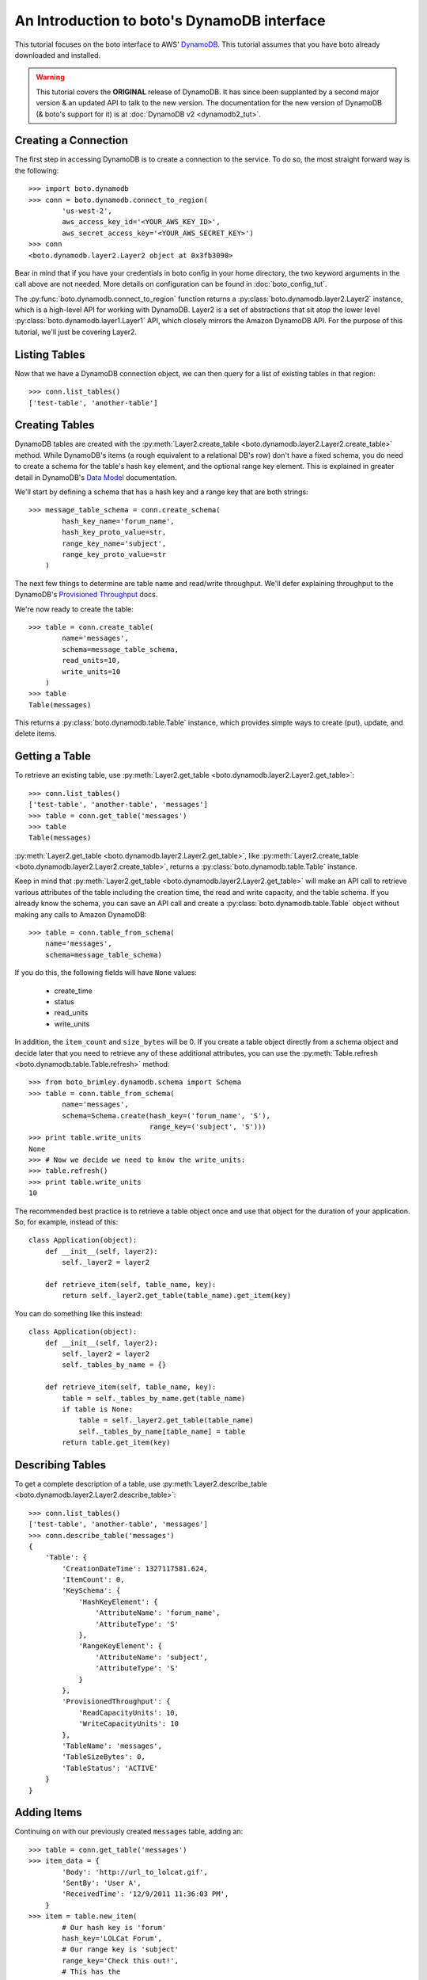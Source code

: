.. dynamodb_tut:

============================================
An Introduction to boto's DynamoDB interface
============================================

This tutorial focuses on the boto interface to AWS' DynamoDB_. This tutorial
assumes that you have boto already downloaded and installed.

.. _DynamoDB: http://aws.amazon.com/dynamodb/

.. warning::

    This tutorial covers the **ORIGINAL** release of DynamoDB.
    It has since been supplanted by a second major version & an
    updated API to talk to the new version. The documentation for the
    new version of DynamoDB (& boto's support for it) is at
    :doc:`DynamoDB v2 <dynamodb2_tut>`.


Creating a Connection
---------------------

The first step in accessing DynamoDB is to create a connection to the service.
To do so, the most straight forward way is the following::

    >>> import boto.dynamodb
    >>> conn = boto.dynamodb.connect_to_region(
            'us-west-2',
            aws_access_key_id='<YOUR_AWS_KEY_ID>',
            aws_secret_access_key='<YOUR_AWS_SECRET_KEY>')
    >>> conn
    <boto.dynamodb.layer2.Layer2 object at 0x3fb3090>

Bear in mind that if you have your credentials in boto config in your home
directory, the two keyword arguments in the call above are not needed. More
details on configuration can be found in :doc:`boto_config_tut`.

The :py:func:`boto.dynamodb.connect_to_region` function returns a
:py:class:`boto.dynamodb.layer2.Layer2` instance, which is a high-level API
for working with DynamoDB. Layer2 is a set of abstractions that sit atop
the lower level :py:class:`boto.dynamodb.layer1.Layer1` API, which closely
mirrors the Amazon DynamoDB API. For the purpose of this tutorial, we'll
just be covering Layer2.


Listing Tables
--------------

Now that we have a DynamoDB connection object, we can then query for a list of
existing tables in that region::

    >>> conn.list_tables()
    ['test-table', 'another-table']


Creating Tables
---------------

DynamoDB tables are created with the
:py:meth:`Layer2.create_table <boto.dynamodb.layer2.Layer2.create_table>`
method. While DynamoDB's items (a rough equivalent to a relational DB's row)
don't have a fixed schema, you do need to create a schema for the table's
hash key element, and the optional range key element. This is explained in
greater detail in DynamoDB's `Data Model`_ documentation.

We'll start by defining a schema that has a hash key and a range key that
are both strings::

    >>> message_table_schema = conn.create_schema(
            hash_key_name='forum_name',
            hash_key_proto_value=str,
            range_key_name='subject',
            range_key_proto_value=str
        )

The next few things to determine are table name and read/write throughput. We'll
defer explaining throughput to the DynamoDB's `Provisioned Throughput`_ docs.

We're now ready to create the table::

    >>> table = conn.create_table(
            name='messages',
            schema=message_table_schema,
            read_units=10,
            write_units=10
        )
    >>> table
    Table(messages)

This returns a :py:class:`boto.dynamodb.table.Table` instance, which provides
simple ways to create (put), update, and delete items.


Getting a Table
---------------

To retrieve an existing table, use
:py:meth:`Layer2.get_table <boto.dynamodb.layer2.Layer2.get_table>`::

    >>> conn.list_tables()
    ['test-table', 'another-table', 'messages']
    >>> table = conn.get_table('messages')
    >>> table
    Table(messages)

:py:meth:`Layer2.get_table <boto.dynamodb.layer2.Layer2.get_table>`, like
:py:meth:`Layer2.create_table <boto.dynamodb.layer2.Layer2.create_table>`,
returns a :py:class:`boto.dynamodb.table.Table` instance.

Keep in mind that :py:meth:`Layer2.get_table <boto.dynamodb.layer2.Layer2.get_table>`
will make an API call to retrieve various attributes of the table including the
creation time, the read and write capacity, and the table schema.  If you
already know the schema, you can save an API call and create a
:py:class:`boto.dynamodb.table.Table` object without making any calls to
Amazon DynamoDB::

    >>> table = conn.table_from_schema(
        name='messages',
        schema=message_table_schema)

If you do this, the following fields will have ``None`` values:

  * create_time
  * status
  * read_units
  * write_units

In addition, the ``item_count`` and ``size_bytes`` will be 0.
If you create a table object directly from a schema object and
decide later that you need to retrieve any of these additional
attributes, you can use the
:py:meth:`Table.refresh <boto.dynamodb.table.Table.refresh>` method::

    >>> from boto_brimley.dynamodb.schema import Schema
    >>> table = conn.table_from_schema(
            name='messages',
            schema=Schema.create(hash_key=('forum_name', 'S'),
                                 range_key=('subject', 'S')))
    >>> print table.write_units
    None
    >>> # Now we decide we need to know the write_units:
    >>> table.refresh()
    >>> print table.write_units
    10


The recommended best practice is to retrieve a table object once and
use that object for the duration of your application. So, for example,
instead of this::

    class Application(object):
        def __init__(self, layer2):
            self._layer2 = layer2

        def retrieve_item(self, table_name, key):
            return self._layer2.get_table(table_name).get_item(key)

You can do something like this instead::

    class Application(object):
        def __init__(self, layer2):
            self._layer2 = layer2
            self._tables_by_name = {}

        def retrieve_item(self, table_name, key):
            table = self._tables_by_name.get(table_name)
            if table is None:
                table = self._layer2.get_table(table_name)
                self._tables_by_name[table_name] = table
            return table.get_item(key)


Describing Tables
-----------------

To get a complete description of a table, use
:py:meth:`Layer2.describe_table <boto.dynamodb.layer2.Layer2.describe_table>`::

    >>> conn.list_tables()
    ['test-table', 'another-table', 'messages']
    >>> conn.describe_table('messages')
    {
        'Table': {
            'CreationDateTime': 1327117581.624,
            'ItemCount': 0,
            'KeySchema': {
                'HashKeyElement': {
                    'AttributeName': 'forum_name',
                    'AttributeType': 'S'
                },
                'RangeKeyElement': {
                    'AttributeName': 'subject',
                    'AttributeType': 'S'
                }
            },
            'ProvisionedThroughput': {
                'ReadCapacityUnits': 10,
                'WriteCapacityUnits': 10
            },
            'TableName': 'messages',
            'TableSizeBytes': 0,
            'TableStatus': 'ACTIVE'
        }
    }


Adding Items
------------

Continuing on with our previously created ``messages`` table, adding an::

    >>> table = conn.get_table('messages')
    >>> item_data = {
            'Body': 'http://url_to_lolcat.gif',
            'SentBy': 'User A',
            'ReceivedTime': '12/9/2011 11:36:03 PM',
        }
    >>> item = table.new_item(
            # Our hash key is 'forum'
            hash_key='LOLCat Forum',
            # Our range key is 'subject'
            range_key='Check this out!',
            # This has the
            attrs=item_data
        )

The
:py:meth:`Table.new_item <boto.dynamodb.table.Table.new_item>` method creates
a new :py:class:`boto.dynamodb.item.Item` instance with your specified
hash key, range key, and attributes already set.
:py:class:`Item <boto.dynamodb.item.Item>` is a :py:class:`dict` sub-class,
meaning you can edit your data as such::

    item['a_new_key'] = 'testing'
    del item['a_new_key']

After you are happy with the contents of the item, use
:py:meth:`Item.put <boto.dynamodb.item.Item.put>` to commit it to DynamoDB::

    >>> item.put()


Retrieving Items
----------------

Now, let's check if it got added correctly. Since DynamoDB works under an
'eventual consistency' mode, we need to specify that we wish a consistent read,
as follows::

    >>> table = conn.get_table('messages')
    >>> item = table.get_item(
            # Your hash key was 'forum_name'
            hash_key='LOLCat Forum',
            # Your range key was 'subject'
            range_key='Check this out!'
        )
    >>> item
    {
        # Note that this was your hash key attribute (forum_name)
        'forum_name': 'LOLCat Forum',
        # This is your range key attribute (subject)
        'subject': 'Check this out!'
        'Body': 'http://url_to_lolcat.gif',
        'ReceivedTime': '12/9/2011 11:36:03 PM',
        'SentBy': 'User A',
    }


Updating Items
--------------

To update an item's attributes, simply retrieve it, modify the value, then
:py:meth:`Item.put <boto.dynamodb.item.Item.put>` it again::

    >>> table = conn.get_table('messages')
    >>> item = table.get_item(
            hash_key='LOLCat Forum',
            range_key='Check this out!'
        )
    >>> item['SentBy'] = 'User B'
    >>> item.put()

Working with Decimals
---------------------

To avoid the loss of precision, you can stipulate that the
``decimal.Decimal`` type be used for numeric values::

    >>> import decimal
    >>> conn.use_decimals()
    >>> table = conn.get_table('messages')
    >>> item = table.new_item(
            hash_key='LOLCat Forum',
            range_key='Check this out!'
        )
    >>> item['decimal_type'] = decimal.Decimal('1.12345678912345')
    >>> item.put()
    >>> print table.get_item('LOLCat Forum', 'Check this out!')
    {u'forum_name': 'LOLCat Forum', u'decimal_type': Decimal('1.12345678912345'),
     u'subject': 'Check this out!'}

You can enable the usage of ``decimal.Decimal`` by using either the ``use_decimals``
method, or by passing in the
:py:class:`Dynamizer <boto.dynamodb.types.Dynamizer>` class for
the ``dynamizer`` param::

    >>> from boto_brimley.dynamodb.types import Dynamizer
    >>> conn = boto.dynamodb.connect_to_region(dynamizer=Dynamizer)

This mechanism can also be used if you want to customize the encoding/decoding
process of DynamoDB types.


Deleting Items
--------------

To delete items, use the
:py:meth:`Item.delete <boto.dynamodb.item.Item.delete>` method::

    >>> table = conn.get_table('messages')
    >>> item = table.get_item(
            hash_key='LOLCat Forum',
            range_key='Check this out!'
        )
    >>> item.delete()


Deleting Tables
---------------

.. WARNING::
  Deleting a table will also **permanently** delete all of its contents without prompt. Use carefully.

There are two easy ways to delete a table. Through your top-level
:py:class:`Layer2 <boto.dynamodb.layer2.Layer2>` object::

    >>> conn.delete_table(table)

Or by getting the table, then using
:py:meth:`Table.delete <boto.dynamodb.table.Table.delete>`::

    >>> table = conn.get_table('messages')
    >>> table.delete()


.. _Data Model: http://docs.amazonwebservices.com/amazondynamodb/latest/developerguide/DataModel.html
.. _Provisioned Throughput: http://docs.amazonwebservices.com/amazondynamodb/latest/developerguide/ProvisionedThroughputIntro.html
